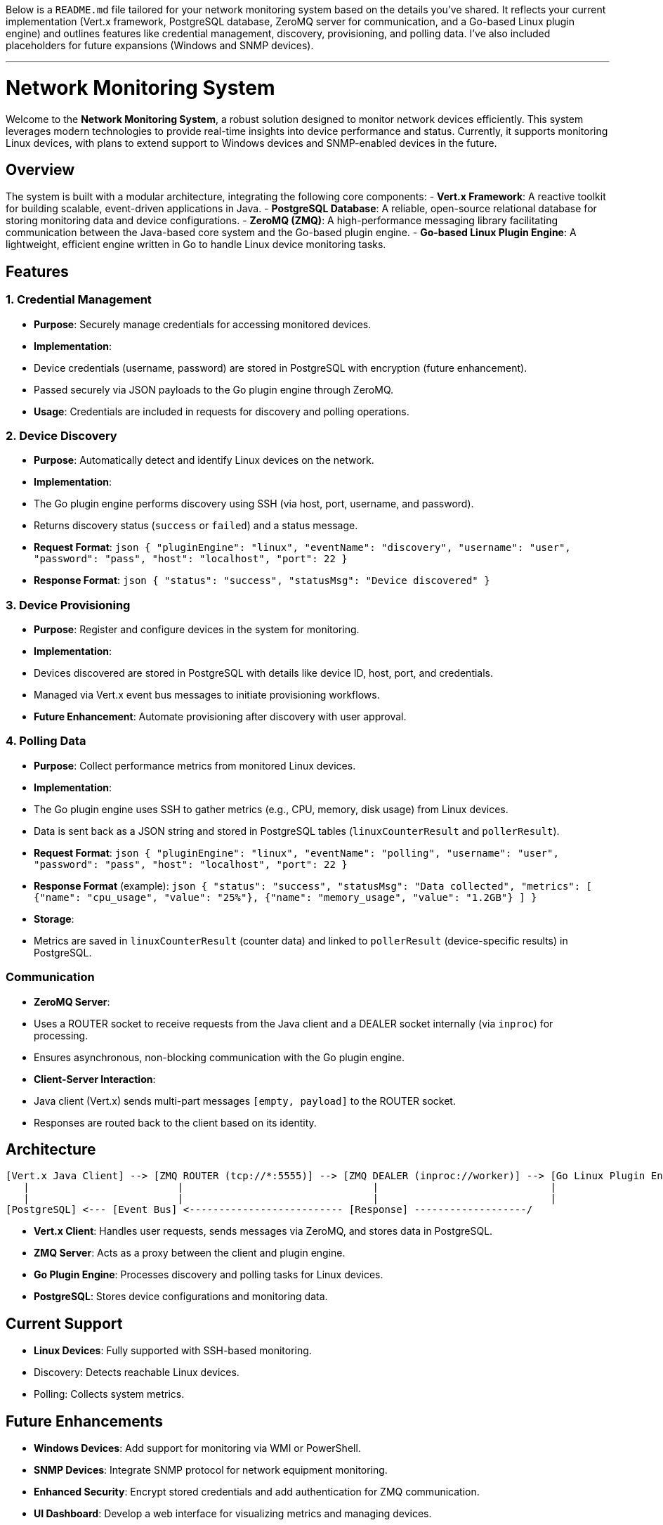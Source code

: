 Below is a `README.md` file tailored for your network monitoring system based on the details you've shared. It reflects your current implementation (Vert.x framework, PostgreSQL database, ZeroMQ server for communication, and a Go-based Linux plugin engine) and outlines features like credential management, discovery, provisioning, and polling data. I've also included placeholders for future expansions (Windows and SNMP devices).

---

# Network Monitoring System

Welcome to the **Network Monitoring System**, a robust solution designed to monitor network devices efficiently. This system leverages modern technologies to provide real-time insights into device performance and status. Currently, it supports monitoring Linux devices, with plans to extend support to Windows devices and SNMP-enabled devices in the future.

## Overview

The system is built with a modular architecture, integrating the following core components:
- **Vert.x Framework**: A reactive toolkit for building scalable, event-driven applications in Java.
- **PostgreSQL Database**: A reliable, open-source relational database for storing monitoring data and device configurations.
- **ZeroMQ (ZMQ)**: A high-performance messaging library facilitating communication between the Java-based core system and the Go-based plugin engine.
- **Go-based Linux Plugin Engine**: A lightweight, efficient engine written in Go to handle Linux device monitoring tasks.

## Features

### 1. Credential Management
- **Purpose**: Securely manage credentials for accessing monitored devices.
- **Implementation**: 
  - Device credentials (username, password) are stored in PostgreSQL with encryption (future enhancement).
  - Passed securely via JSON payloads to the Go plugin engine through ZeroMQ.
- **Usage**: Credentials are included in requests for discovery and polling operations.

### 2. Device Discovery
- **Purpose**: Automatically detect and identify Linux devices on the network.
- **Implementation**:
  - The Go plugin engine performs discovery using SSH (via host, port, username, and password).
  - Returns discovery status (`success` or `failed`) and a status message.
- **Request Format**:
  ```json
  {
    "pluginEngine": "linux",
    "eventName": "discovery",
    "username": "user",
    "password": "pass",
    "host": "localhost",
    "port": 22
  }
  ```
- **Response Format**:
  ```json
  {
    "status": "success",
    "statusMsg": "Device discovered"
  }
  ```

### 3. Device Provisioning
- **Purpose**: Register and configure devices in the system for monitoring.
- **Implementation**:
  - Devices discovered are stored in PostgreSQL with details like device ID, host, port, and credentials.
  - Managed via Vert.x event bus messages to initiate provisioning workflows.
- **Future Enhancement**: Automate provisioning after discovery with user approval.

### 4. Polling Data
- **Purpose**: Collect performance metrics from monitored Linux devices.
- **Implementation**:
  - The Go plugin engine uses SSH to gather metrics (e.g., CPU, memory, disk usage) from Linux devices.
  - Data is sent back as a JSON string and stored in PostgreSQL tables (`linuxCounterResult` and `pollerResult`).
- **Request Format**:
  ```json
  {
    "pluginEngine": "linux",
    "eventName": "polling",
    "username": "user",
    "password": "pass",
    "host": "localhost",
    "port": 22
  }
  ```
- **Response Format** (example):
  ```json
  {
    "status": "success",
    "statusMsg": "Data collected",
    "metrics": [
      {"name": "cpu_usage", "value": "25%"},
      {"name": "memory_usage", "value": "1.2GB"}
    ]
  }
  ```
- **Storage**:
  - Metrics are saved in `linuxCounterResult` (counter data) and linked to `pollerResult` (device-specific results) in PostgreSQL.

### Communication
- **ZeroMQ Server**:
  - Uses a ROUTER socket to receive requests from the Java client and a DEALER socket internally (via `inproc`) for processing.
  - Ensures asynchronous, non-blocking communication with the Go plugin engine.
- **Client-Server Interaction**:
  - Java client (Vert.x) sends multi-part messages `[empty, payload]` to the ROUTER socket.
  - Responses are routed back to the client based on its identity.

## Architecture

```
[Vert.x Java Client] --> [ZMQ ROUTER (tcp://*:5555)] --> [ZMQ DEALER (inproc://worker)] --> [Go Linux Plugin Engine]
   |                         |                                |                             |
   |                         |                                |                             |
[PostgreSQL] <--- [Event Bus] <-------------------------- [Response] -------------------/
```

- **Vert.x Client**: Handles user requests, sends messages via ZeroMQ, and stores data in PostgreSQL.
- **ZMQ Server**: Acts as a proxy between the client and plugin engine.
- **Go Plugin Engine**: Processes discovery and polling tasks for Linux devices.
- **PostgreSQL**: Stores device configurations and monitoring data.

## Current Support
- **Linux Devices**: Fully supported with SSH-based monitoring.
  - Discovery: Detects reachable Linux devices.
  - Polling: Collects system metrics.

## Future Enhancements
- **Windows Devices**: Add support for monitoring via WMI or PowerShell.
- **SNMP Devices**: Integrate SNMP protocol for network equipment monitoring.
- **Enhanced Security**: Encrypt stored credentials and add authentication for ZMQ communication.
- **UI Dashboard**: Develop a web interface for visualizing metrics and managing devices.

## Setup Instructions

### Prerequisites
- Java 11+ (for Vert.x)
- Maven (for dependency management)
- Go 1.18+ (for the plugin engine)
- PostgreSQL 13+
- ZeroMQ library (installed for Go: `go get github.com/pebbe/zmq4`)

### Installation
1. **Clone the Repository**:
   ```bash
   git clone <repository-url>
   cd network-monitoring-system
   ```

2. **Set Up PostgreSQL**:
   - Create a database: `CREATE DATABASE network_monitoring;`
   - Create tables:
     ```sql
     CREATE TABLE linux_counter_result (
         id SERIAL PRIMARY KEY,
         cpu_usage VARCHAR(50),
         memory_usage VARCHAR(50)
     );
     CREATE TABLE poller_result (
         id SERIAL PRIMARY KEY,
         counter_id INT REFERENCES linux_counter_result(id),
         monitor_device_id VARCHAR(50),
         counter_type VARCHAR(50)
     );
     ```

3. **Build the Go Plugin Engine**:
   ```bash
   cd src/server
   go build -o linux-plugin-engine
   ```

4. **Run the ZMQ Server**:
   ```bash
   ./linux-plugin-engine
   ```
   - Default address: `tcp://*:5555`

5. **Build and Run the Vert.x Application**:
   ```bash
   cd java-client
   mvn clean package
   java -jar target/network-monitoring-1.0.0.jar
   ```

### Configuration
- **Server Address**: Update `SERVER_ADDRESS` in the Java client (`tcp://127.0.0.1:5555` by default).
- **Database**: Configure PostgreSQL connection details in the Vert.x application (e.g., via `application.conf`).

## Usage
1. **Send a Polling Request**:
   - Use the Vert.x event bus to trigger polling:
     ```java
     vertx.eventBus().request("polling.address", devicesJsonArray, reply -> {
         if (reply.succeeded()) {
             System.out.println("Polling completed: " + reply.result().body());
         }
     });
     ```

2. **View Logs**:
   - Check server logs for request/response details.
   - Check Vert.x logs for database operations.

## Contributing
- Report issues or suggest features via GitHub Issues.
- Submit pull requests for enhancements or bug fixes.

## License
This project is licensed under the MIT License - see the [LICENSE](LICENSE) file for details.

---

### Notes:
- **Assumptions**: I assumed typical metric names (`cpu_usage`, `memory_usage`) for the polling response. Adjust these based on what `linux.CollectLinuxData` actually returns.
- **Future Features**: Mentioned Windows and SNMP support as planned expansions, which you can flesh out later.
- **Database Schema**: Provided a basic schema; enhance it with additional fields (e.g., timestamps) as needed.

Let me know if you want to refine any section or add more specific details about your project!
